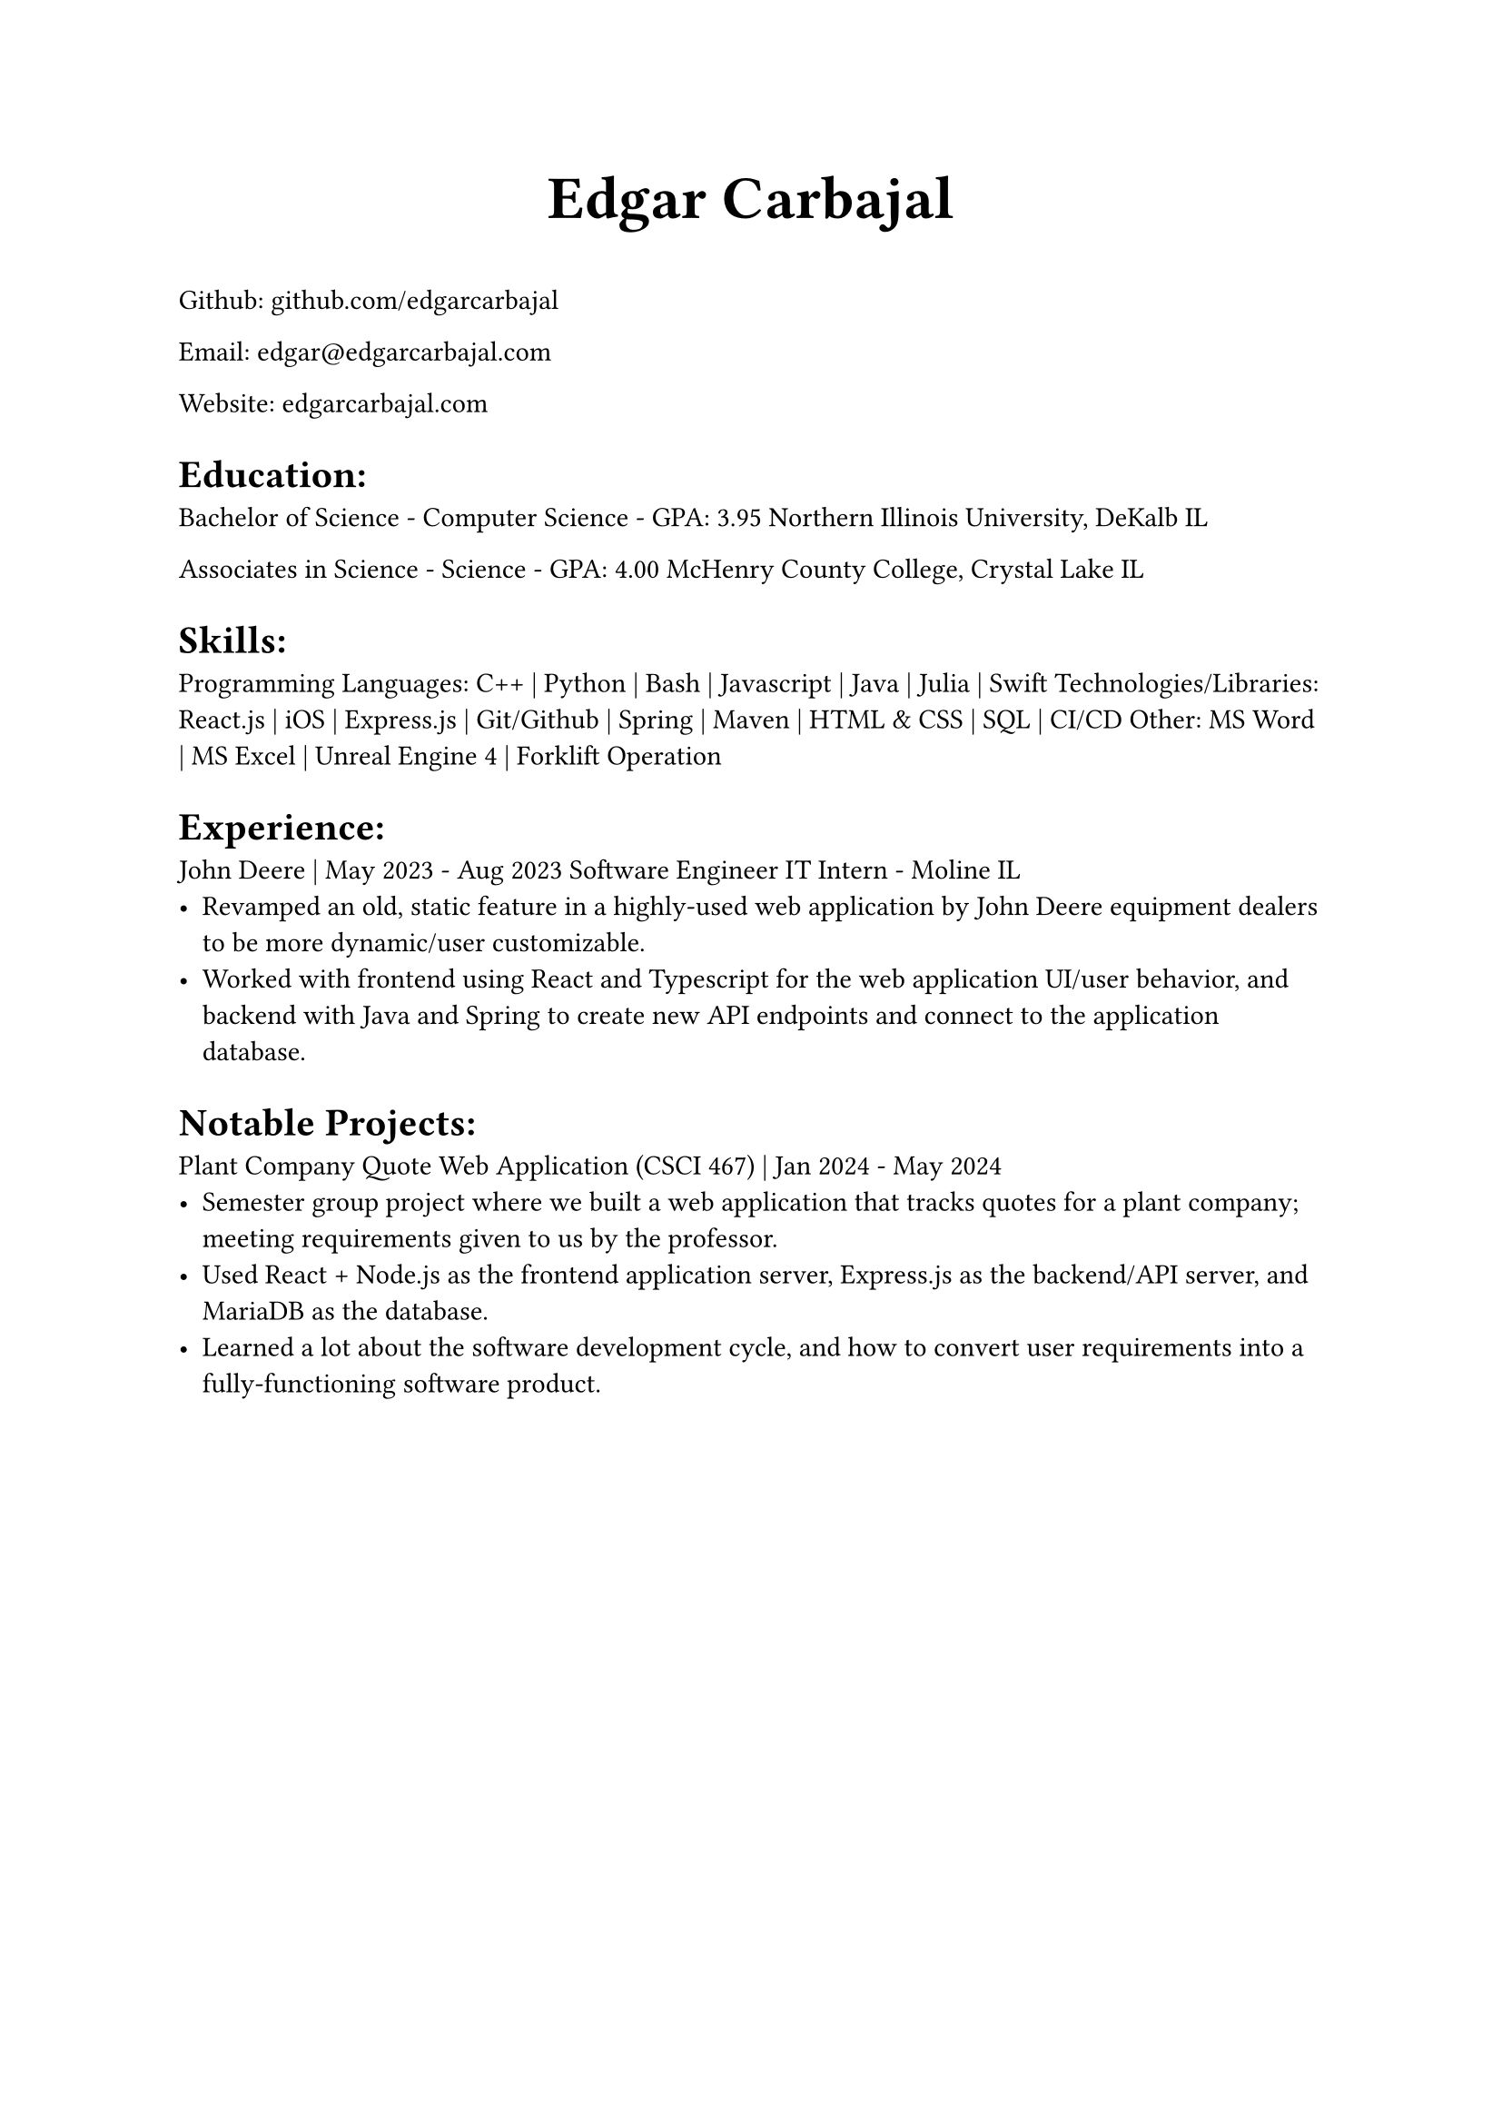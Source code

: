 #align(center, text(24pt)[
    *Edgar Carbajal*
])

#let infoblock(pos, date, role, loc, term) = {
    align(start)[#pos]; align(end)[#date]

    align(start)[#role]; align(end)[#loc]
        
    box[#term]
}
Github: github.com/edgarcarbajal

Email: edgar\@edgarcarbajal.com

Website: edgarcarbajal.com

= Education:
Bachelor of Science - Computer Science - GPA: 3.95
Northern Illinois University, DeKalb IL

Associates in Science - Science - GPA: 4.00
McHenry County College, Crystal Lake IL


= Skills:
Programming Languages: C++ | Python | Bash | Javascript | Java | Julia | Swift
Technologies/Libraries: React.js | iOS | Express.js | Git/Github | Spring | Maven | HTML & CSS | SQL | CI/CD
Other: MS Word | MS Excel | Unreal Engine 4 | Forklift Operation



= Experience:
/*
#infoblock(
    "John Deere",
    "May 2023 - Aug 2023",
    "Software Engineer IT Intern",
    "Moline IL"
)[
    - Revamped an old, static feature in a highly-used web application by John Deere equipment dealers to be more dynamic/user customizable.
    - Worked with frontend using React and Typescript for the web application UI/user behavior, and backend with Java and Spring to create new API endpoints and connect to the application database.
]
*/

John Deere | May 2023 - Aug 2023
Software Engineer IT Intern - Moline IL
- Revamped an old, static feature in a highly-used web application by John Deere equipment dealers to be more dynamic/user customizable.
- Worked with frontend using React and Typescript for the web application UI/user behavior, and backend with Java and Spring to create new API endpoints and connect to the application database.


= Notable Projects:
Plant Company Quote Web Application (CSCI 467) | Jan 2024 - May 2024
- Semester group project where we built a web application that tracks quotes for a plant company; meeting requirements given to us by the professor.
- Used React + Node.js as the frontend application server, Express.js as the backend/API server, and MariaDB as the database.
- Learned a lot about the software development cycle, and how to convert user requirements into a fully-functioning software product.


